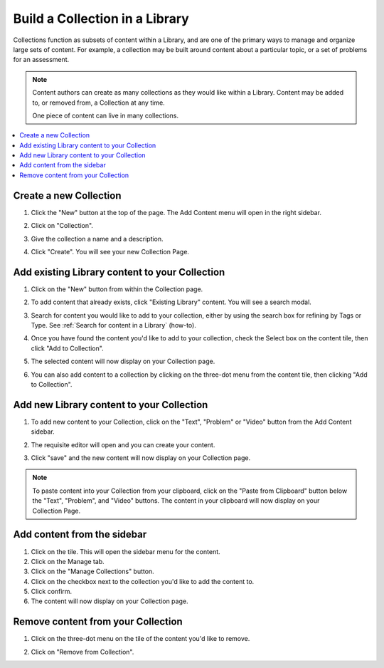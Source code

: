 .. _Build a Collection in a Library:

Build a Collection in a Library
###############################

.. tags:: educator, how-to


Collections function as subsets of content within a Library, and are one of the
primary ways to manage and organize large sets of content. For example, a
collection may be built around content about a particular topic, or a set of
problems for an assessment.

.. note::

    Content authors can create as many collections as they would like within a
    Library. Content may be added to, or removed from, a Collection at any time.
    
    One piece of content can live in many collections.

.. contents::
 :depth: 1
 :local:


Create a new Collection
***********************

#. Click the "New" button at the top of the page. The Add Content menu will open
   in the right sidebar.

#. Click on "Collection".

   ..  image:: /_images/educator_how_tos/new_collection_button.png
	:alt: A screenshot highlighting the location of the Collection button, in the top right of the sidebar

#. Give the collection a name and a description.

#. Click "Create". You will see your new Collection Page.

   ..  image:: /_images/educator_how_tos/new_collection_page.png
	:alt: A blank page with the title, "This is a new collection"


Add existing Library content to your Collection
***********************************************

#. Click on the "New" button from within the Collection page.

#. To add content that already exists, click "Existing Library" content. You
   will see a search modal.

#. Search for content you would like to add to your collection, either by using
   the search box for refining by Tags or Type. See :ref:`Search for content in
   a Library` (how-to).

#. Once you have found the content you'd like to add to your collection, check
   the Select box on the content tile, then click "Add to Collection".

#. The selected content will now display on your Collection page.

   ..  image:: /_images/educator_how_tos/new_collection_with_content.png
	:alt: A Collection (shown in a modal) with three components

#. You can also add content to a collection by clicking on the three-dot menu
   from the content tile, then clicking "Add to Collection". 

   ..  image:: /_images/educator_how_tos/library_component_three_dot.png
	:alt: The three-dot menu on a component card, with the options "Edit", "Copy to clipboard", "Delete", and "Add to collection"


Add new Library content to your Collection
******************************************

#. To add new content to your Collection, click on the "Text", "Problem" or
   "Video" button from the Add Content sidebar.

   ..  image:: /_images/educator_how_tos/new_collection_button.png
	:alt: A screenshot highlighting the location of the Text/Problem/Video buttons, in the lower right of the sidebar

#. The requisite editor will open and you can create your content.

#. Click "save" and the new content will now display on your Collection page.

.. note:: To paste content into your Collection from your clipboard, click on the
    "Paste from Clipboard" button below the "Text", "Problem", and "Video" buttons.
    The content in your clipboard will now display on your Collection Page.


Add content from the sidebar
****************************

#. Click on the tile. This will open the sidebar menu for the content.

#. Click on the Manage tab.

#. Click on the "Manage Collections" button.

#. Click on the checkbox next to the collection you'd like to add the content
   to.

#. Click confirm.

#. The content will now display on your Collection page.

Remove content from your Collection
***********************************

#. Click on the three-dot menu on the tile of the content you'd like to remove.

#. Click on "Remove from Collection".

   ..  image:: /_images/educator_how_tos/collection_component_three_dot.png
	:alt: The three-dot menu on a collection card, with the options "Edit", "Copy to clipboard", "Delete", "Remove from collection", and "Add to collection"


.. seealso::

    :ref:`Navigate the Library Homepage`

    :ref:`Search for content in a Library`

    :ref:`Use content sidebars to manage content`

    :ref:`Sync a Library update to your course`